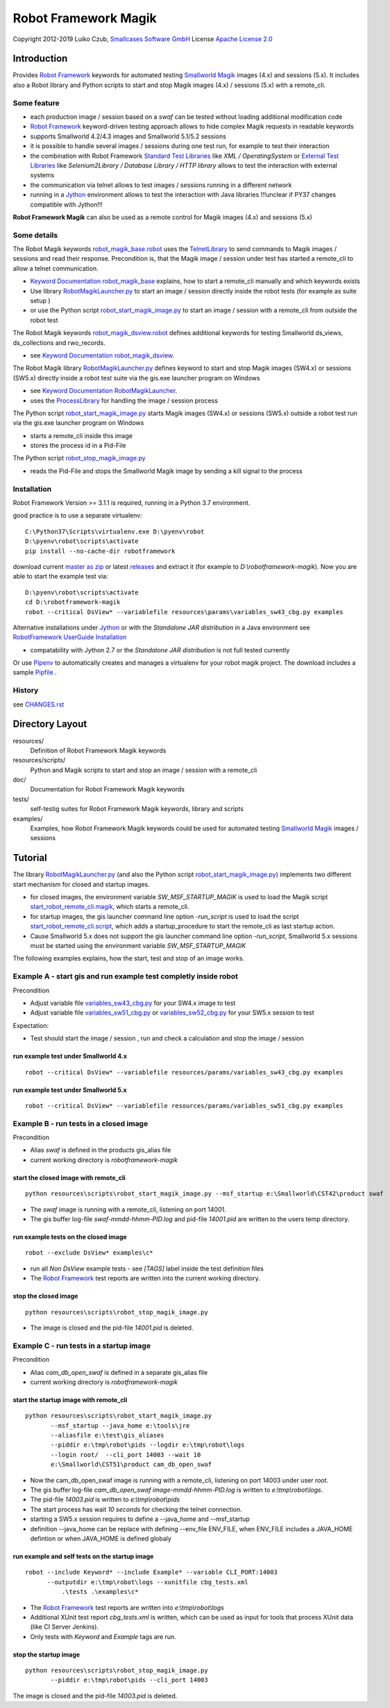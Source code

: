 Robot Framework Magik
=====================

Copyright 2012-2019 Luiko Czub, `Smallcases Software GmbH`_
License `Apache License 2.0`_

Introduction
------------

Provides `Robot Framework`_ keywords for automated testing `Smallworld Magik`_
images (4.x) and sessions (5.x). 
It includes also a Robot library and Python scripts to start and stop Magik 
images (4.x) / sessions (5.x) with a remote_cli.


Some feature
^^^^^^^^^^^^

- each production image / session based on a *swaf* can be tested without loading additional modification code
- `Robot Framework`_ keyword-driven testing approach allows to hide complex Magik requests in readable keywords
- supports Smallworld 4.2/4.3 images and Smallworld 5.1/5.2 sessions
- it is possible to handle several images / sessions during one test run, for example to test their interaction
- the combination with Robot Framework `Standard Test Libraries`_  like *XML /  OperatingSystem* or `External Test Libraries`_ like *Selenium2Library / Database Library / HTTP library* allows to test the interaction with external systems 
- the communication via telnet allows to test images / sessions running in a different network
- running in a Jython_ environment allows to test the interaction with Java libraries
  !!!unclear if PY37 changes compatible with Jython!!!
**Robot Framework Magik** can also be used as a remote control for Magik images (4.x) and sessions (5.x)

Some details
^^^^^^^^^^^^

The Robot Magik keywords robot_magik_base.robot_ uses the TelnetLibrary_ to send
commands to Magik images / sessions and read their response. 
Precondition is, that the Magik image / session under test has started a 
remote_cli to allow a telnet communication.

- `Keyword Documentation robot_magik_base`_ explains, how to start a remote_cli
  manually and which keywords exists
- Use library RobotMagikLauncher.py_ to start an image / session directly 
  inside the robot tests (for example as suite setup )
- or use the Python script robot_start_magik_image.py_ to 
  start an image / session with a remote_cli from outside the robot test

The Robot Magik keywords robot_magik_dsview.robot_ defines additional keywords 
for testing Smallworld ds_views, ds_collections and rwo_records.

- see `Keyword Documentation robot_magik_dsview`_.

The Robot Magik library RobotMagikLauncher.py_ defines keyword to start and stop 
Magik images (SW4.x) or sessions (SW5.x) directly inside a robot test suite via 
the gis.exe launcher program on Windows

- see `Keyword Documentation RobotMagikLauncher`_.
- uses the ProcessLibrary_ for handling the image / session process

The Python script robot_start_magik_image.py_ starts Magik images (SW4.x) or 
sessions (SW5.x) outside a robot test run via the gis.exe launcher program on Windows

- starts a remote_cli inside this image
- stores the process id in a Pid-File

The Python script robot_stop_magik_image.py_

- reads the Pid-File and stops the Smallworld Magik image by sending a kill 
  signal to the process

Installation
^^^^^^^^^^^^
Robot Framework Version >= 3.1.1 is required, running in a Python 3.7 environment.

good practice is to use a separate virtualenv::

 C:\Python37\Scripts\virtualenv.exe D:\pyenv\robot
 D:\pyenv\robot\scripts\activate
 pip install --no-cache-dir robotframework
 
download current `master as zip`_ or latest `releases`_ and extract it (for example
to *D:\\robotframework-magik*). Now you are able to start the example test via::

 D:\pyenv\robot\scripts\activate
 cd D:\robotframework-magik
 robot --critical DsView* --variablefile resources\params\variables_sw43_cbg.py examples
 
Alternative installations under Jython_ or with the *Standalone JAR distribution* in
a Java environment see `RobotFramework UserGuide Installation`_

- compatability with Jython 2.7 or the *Standalone JAR distribution* is not full tested currently

Or use `Pipenv`_ to automatically creates and manages a virtualenv for your robot magik project. The download includes a sample Pipfile_ . 

History
^^^^^^^^^^^^
see `<CHANGES.rst>`_

Directory Layout
----------------

resources/
    Definition of Robot Framework Magik keywords

resources/scripts/
    Python and Magik scripts to start and stop an image / session with a remote_cli

doc/
    Documentation for Robot Framework Magik keywords

tests/
    self-testig suites for Robot Framework Magik keywords, library and scripts
    

examples/
    Examples, how Robot Framework Magik keywords could be used for automated 
    testing `Smallworld Magik`_ images / sessions


Tutorial
--------

The library RobotMagikLauncher.py_ (and also the Python script 
robot_start_magik_image.py_) implements two different start mechanism for 
closed and startup images.

- for closed images, the environment variable *SW_MSF_STARTUP_MAGIK* is used 
  to load the Magik script start_robot_remote_cli.magik_, which starts a
  remote_cli. 
- for startup images, the gis launcher command line option *-run_script* is 
  used to load the script start_robot_remote_cli.script_, which adds a 
  startup_procedure to start the remote_cli as last startup action.
- Cause Smallworld 5.x does not support the gis launcher command line option
  *-run_script*, Smallworld 5.x sessions must be started using the environment
  variable *SW_MSF_STARTUP_MAGIK*
	
The following examples explains, how the start, test and stop of an image 
works.

Example A - start gis and run example test completly inside robot
^^^^^^^^^^^^^^^^^^^^^^^^^^^^^^^^^^^^^^^^^^^^^^^^^^^^^^^^^^^^^^^^^^
Precondition

- Adjust variable file variables_sw43_cbg.py_ for your SW4.x image to test
- Adjust variable file variables_sw51_cbg.py_ or variables_sw52_cbg.py_ for your SW5.x session to test

Expectation:

- Test should start the image / session , run and check a calculation and stop the image / session

run example test under Smallworld 4.x
~~~~~~~~~~~~~~~~~~~~~~~~~~~~~~~~~~~~~~~~~~~~~~~~~~~~~~~~~~~~~~~~~~~
::

 robot --critical DsView* --variablefile resources/params/variables_sw43_cbg.py examples

run example test under Smallworld 5.x
~~~~~~~~~~~~~~~~~~~~~~~~~~~~~~~~~~~~~~~~~~~~~~~~~~~~~~~~~~~~~~~~~~~
::

 robot --critical DsView* --variablefile resources/params/variables_sw51_cbg.py examples

Example B - run tests in a closed image
^^^^^^^^^^^^^^^^^^^^^^^^^^^^^^^^^^^^^^^^^^^^^^^^^^^^^^^^^^^^^^^^^^

Precondition

- Alias *swaf* is defined in the products gis_alias file
- current working directory is *robotframework-magik*

start the closed image with remote_cli
~~~~~~~~~~~~~~~~~~~~~~~~~~~~~~~~~~~~~~~~~~~~~~~~~~~~~~~~~~~~~~~~~~~
::

 python resources\scripts\robot_start_magik_image.py --msf_startup e:\Smallworld\CST42\product swaf

- The *swaf* image is running with a remote_cli, listening on port 14001.
- The gis buffer log-file *swaf-mmdd-hhmm-PID.log* and pid-file 
  *14001.pid* are written to the users temp directory.

run example tests on the closed image
~~~~~~~~~~~~~~~~~~~~~~~~~~~~~~~~~~~~~~~~~~~~~~~~~~~~~~~~~~~~~~~~~~~
::

 robot --exclude DsView* examples\c*

- run all *Non DsView* example tests - see *[TAGS]* label inside the test definition files
- The `Robot Framework`_ test reports are written into the current working 
  directory.

stop the closed image
~~~~~~~~~~~~~~~~~~~~~~~~~~~~~~~~~~~~~~~~~~~~~~~~~~~~~~~~~~~~~~~~~~~
::

 python resources\scripts\robot_stop_magik_image.py

- The image is closed and the pid-file *14001.pid* is deleted.

Example C - run tests in a startup image
^^^^^^^^^^^^^^^^^^^^^^^^^^^^^^^^^^^^^^^^^^^^^^^^^^^^^^^^^^^^^^^^^^

Precondition

- Alias *cam_db_open_swaf* is defined in a separate gis_alias file
- current working directory is *robotframework-magik*

start the startup image with remote_cli
~~~~~~~~~~~~~~~~~~~~~~~~~~~~~~~~~~~~~~~~~~~~~~~~~~~~~~~~~~~~~~~~~~~
::

 python resources\scripts\robot_start_magik_image.py 
        --msf_startup --java_home e:\tools\jre
        --aliasfile e:\test\gis_aliases 
        --piddir e:\tmp\robot\pids --logdir e:\tmp\robot\logs 
        --login root/  --cli_port 14003 --wait 10
        e:\Smallworld\CST51\product cam_db_open_swaf

- Now the cam_db_open_swaf image is running with a remote_cli, listening on 
  port 14003 under user *root*.
- The gis buffer log-file *cam_db_open_swaf image-mmdd-hhmm-PID.log* is 
  written to *e:\\tmp\\robot\\logs*.
- The pid-file *14003.pid* is written to *e:\\tmp\\robot\\pids*
- The start process has wait *10 seconds* for checking the telnet connection.
- starting a SW5.x session requires to define a --java_home and --msf_startup
- definition --java_home can be replace with defining --env_file ENV_FILE, 
  when ENV_FILE includes a JAVA_HOME defintion or when JAVA_HOME is defined globaly

run example and self tests on the startup image
~~~~~~~~~~~~~~~~~~~~~~~~~~~~~~~~~~~~~~~~~~~~~~~~~~~~~~~~~~~~~~~~~~~
::

 robot --include Keyword* --include Example* --variable CLI_PORT:14003
       --outputdir e:\tmp\robot\logs --xunitfile cbg_tests.xml 
	   .\tests .\examples\c*

- The `Robot Framework`_ test reports are written into *e:\\tmp\\robot\\logs*
- Additional XUnit test report *cbg_tests.xml* is written, which can be used 
  as input for tools that process XUnit data (like CI Server Jenkins).
- Only tests with *Keyword* and *Example* tags are run.
 

stop the startup image
~~~~~~~~~~~~~~~~~~~~~~~~~~~~~~~~~~~~~~~~~~~~~~~~~~~~~~~~~~~~~~~~~~~
::

 python resources\scripts\robot_stop_magik_image.py 
        --piddir e:\tmp\robot\pids --cli_port 14003

The image is closed and the pid-file *14003.pid* is deleted.



.. _Smallcases Software GmbH: http://www.smallcases.de
.. _Apache License 2.0: http://www.apache.org/licenses/LICENSE-2.0
.. _Robot Framework: http://robotframework.org
.. _Smallworld Magik: https://en.wikipedia.org/wiki/Magik_%28programming_language%29
.. _TelnetLibrary: http://robotframework.org/robotframework/latest/libraries/Telnet.html
.. _Keyword Documentation robot_magik_base: http://lczub.github.com/robotframework-magik/doc/robot_magik_base.html
.. _Keyword Documentation robot_magik_dsview: http://lczub.github.com/robotframework-magik/doc/robot_magik_dsview.html
.. _Keyword Documentation RobotMagikLauncher: http://lczub.github.com/robotframework-magik/doc/RobotMagikLauncher.html
.. _releases: https://github.com/lczub/robotframework-magik/releases
.. _master as zip: https://github.com/lczub/robotframework-magik/archive/master.zip
.. _RobotMagikLauncher.py: resources/RobotMagikLauncher.py
.. _robot_start_magik_image.py: resources/scripts/robot_start_magik_image.py
.. _robot_magik_base.robot: resources/robot_magik_base.robot
.. _robot_magik_dsview.robot: resources/robot_magik_dsview.robot
.. _robot_stop_magik_image.py: resources/scripts/robot_stop_magik_image.py
.. _start_robot_remote_cli.magik: resources/scripts/start_robot_remote_cli.magik
.. _start_robot_remote_cli.script: resources/scripts/start_robot_remote_cli.script
.. _Standard Test Libraries: http://robotframework.org/#libraries-standard
.. _External Test Libraries: http://robotframework.org/#libraries-external
.. _ProcessLibrary: http://robotframework.org/robotframework/latest/libraries/Process.html
.. _RobotFramework UserGuide Installation: http://robotframework.org/robotframework/latest/RobotFrameworkUserGuide.html#installation-instructions
.. _Jython: http://jython.org/
.. _variables_sw43_cbg.py: resources/params/variables_sw43_cbg.py
.. _variables_sw51_cbg.py: resources/params/variables_sw51_cbg.py
.. _variables_sw52_cbg.py: resources/params/variables_sw52_cbg.py
.. _Pipenv: https://docs.pipenv.org/en/latest/
.. _Pipfile: Pipfile
